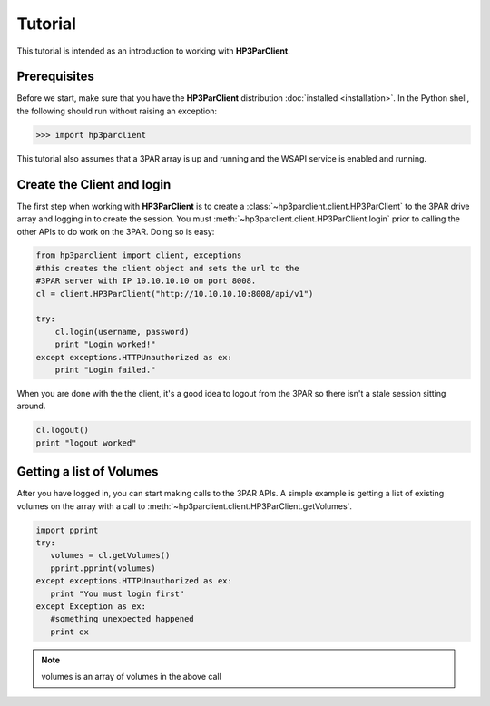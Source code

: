 Tutorial
========

This tutorial is intended as an introduction to working with
**HP3ParClient**.

Prerequisites
-------------
Before we start, make sure that you have the **HP3ParClient** distribution
:doc:`installed <installation>`. In the Python shell, the following
should run without raising an exception:

.. code-block:: bash

  >>> import hp3parclient

This tutorial also assumes that a 3PAR array is up and running and the
WSAPI service is enabled and running.

Create the Client and login
---------------------------
The first step when working with **HP3ParClient** is to create a
:class:`~hp3parclient.client.HP3ParClient` to the 3PAR drive array 
and logging in to create the session.   You must :meth:`~hp3parclient.client.HP3ParClient.login` prior to calling the other APIs to do work on the 3PAR.
Doing so is easy:

.. code-block:: python

  from hp3parclient import client, exceptions
  #this creates the client object and sets the url to the
  #3PAR server with IP 10.10.10.10 on port 8008.
  cl = client.HP3ParClient("http://10.10.10.10:8008/api/v1")

  try:
      cl.login(username, password)
      print "Login worked!"
  except exceptions.HTTPUnauthorized as ex:
      print "Login failed."

When you are done with the the client, it's a good idea to logout from
the 3PAR so there isn't a stale session sitting around.

.. code-block:: python

   cl.logout()
   print "logout worked"

Getting a list of Volumes
-------------------------
After you have logged in, you can start making calls to the 3PAR APIs.
A simple example is getting a list of existing volumes on the array with
a call to :meth:`~hp3parclient.client.HP3ParClient.getVolumes`.

.. code-block:: python

    import pprint
    try:
       volumes = cl.getVolumes()
       pprint.pprint(volumes)
    except exceptions.HTTPUnauthorized as ex:
       print "You must login first"
    except Exception as ex:
       #something unexpected happened
       print ex


.. note:: volumes is an array of volumes in the above call
